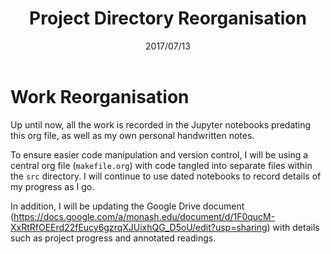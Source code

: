 #+TITLE: Project Directory Reorganisation
#+DATE: 2017/07/13

* Work Reorganisation

Up until now, all the work is recorded in the Jupyter notebooks predating this org file, as well as my own personal handwritten notes.

To ensure easier code manipulation and version control, I will be using a central org file (=makefile.org=) with code tangled into separate files within the =src= directory. I will continue to use dated notebooks to record details of my progress as I go. 

In addition, I will be updating the Google Drive document (https://docs.google.com/a/monash.edu/document/d/1F0qucM-XxRtRfOEErd22fEucy6gzrqXJUixhQG_D5oU/edit?usp=sharing) with details such as project progress and annotated readings.
